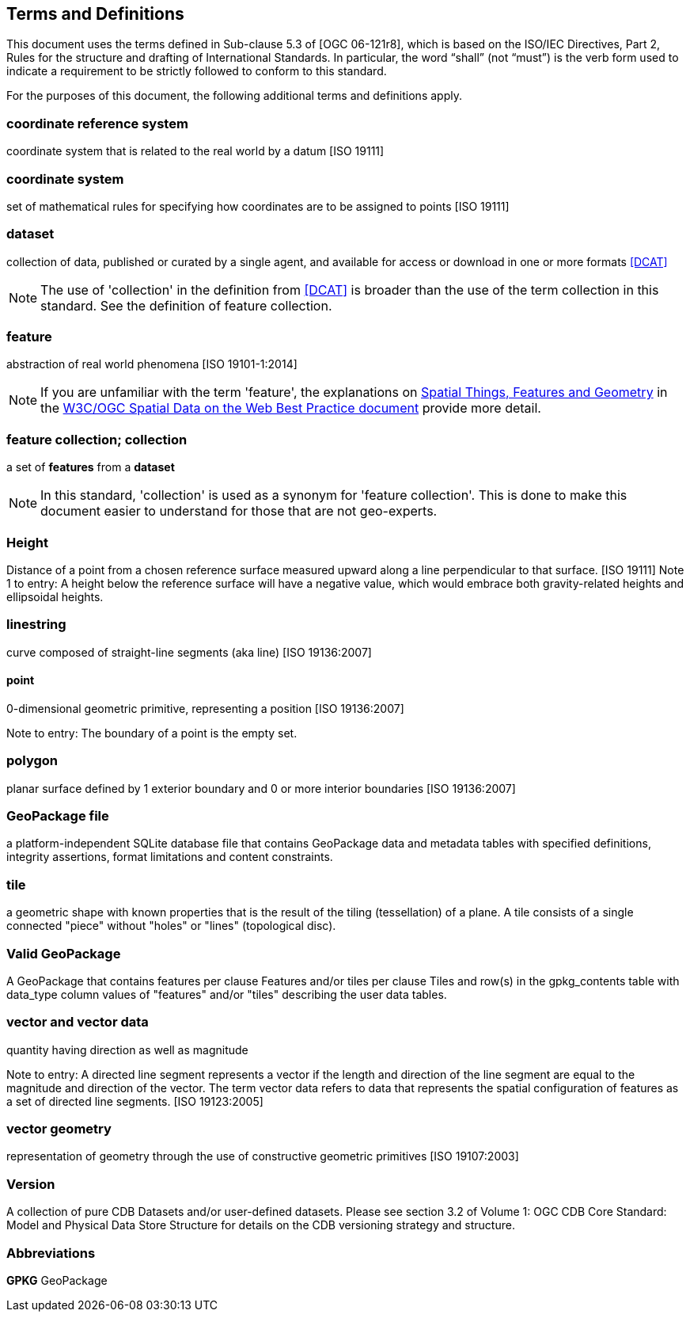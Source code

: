 == Terms and Definitions
This document uses the terms defined in Sub-clause 5.3 of [OGC 06-121r8], which is based on the ISO/IEC Directives, Part 2, Rules for the structure and drafting of International Standards. In particular, the word “shall” (not “must”) is the verb form used to indicate a requirement to be strictly followed to conform to this standard.

For the purposes of this document, the following additional terms and definitions apply.

=== *coordinate reference system*
coordinate system that is related to the real world by a datum [ISO 19111]

=== *coordinate system*
set of mathematical rules for specifying how coordinates are to be assigned to points [ISO 19111]

=== *dataset*
collection of data, published or curated by a single agent, and available for access or download in one or more formats <<DCAT>>

NOTE: The use of 'collection' in the definition from <<DCAT>> is broader than
the use of the term collection in this standard. See the definition of feature collection.

=== *feature*
abstraction of real world phenomena [ISO 19101-1:2014]

NOTE: If you are unfamiliar with the term 'feature', the explanations on link:https://www.w3.org/TR/sdw-bp/#spatial-things-features-and-geometry[Spatial Things, Features and Geometry] in the <<SDWBP,W3C/OGC Spatial Data on the Web Best Practice document>> provide more detail.

=== *feature collection; collection*
a set of *features* from a *dataset*

NOTE: In this standard, 'collection' is used as a synonym for 'feature
collection'. This is done to make this document easier to understand for those that are not geo-experts.

=== *Height*
Distance of a point from a chosen reference surface measured upward along a line perpendicular to that surface. [ISO 19111] Note 1 to entry: A height below the reference surface will have a negative value, which would embrace both gravity-related heights and ellipsoidal heights.

=== *linestring*
curve composed of straight-line segments (aka line) [ISO 19136:2007]

==== *point*
0-dimensional geometric primitive, representing a position [ISO 19136:2007]

Note to entry: The boundary of a point is the empty set.

=== *polygon*
planar surface defined by 1 exterior boundary and 0 or more interior boundaries [ISO 19136:2007]

=== *GeoPackage file*
a platform-independent SQLite database file that contains GeoPackage data and metadata tables with specified definitions, integrity assertions, format limitations and content constraints.

=== *tile*
a geometric shape with known properties that is the result of the tiling (tessellation) of a plane. A tile consists of a single connected "piece" without "holes" or "lines" (topological disc).

=== *Valid GeoPackage*

A GeoPackage that contains features per clause Features and/or tiles per clause Tiles and row(s) in the gpkg_contents table with data_type column values of "features" and/or "tiles" describing the user data tables.

=== *vector and vector data*

quantity having direction as well as magnitude

Note to entry: A directed line segment represents a vector if the length and direction of the line segment are equal to the magnitude and direction of the vector. The term vector data refers to data that represents the spatial configuration of features as a set of directed line segments. [ISO 19123:2005]

=== *vector geometry*

representation of geometry through the use of constructive geometric primitives [ISO 19107:2003]

=== *Version*

A collection of pure CDB Datasets and/or user-defined datasets. Please see section 3.2 of Volume 1: OGC CDB Core Standard: Model and Physical Data Store Structure for details on the CDB versioning strategy and structure.

=== Abbreviations

*GPKG*  GeoPackage
